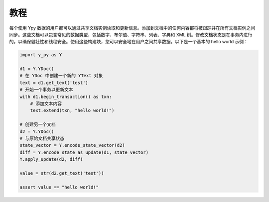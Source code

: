 教程
========

每个使用 Ypy 数据的用户都可以通过共享文档实例读取和更新信息。添加到文档中的任何内容都将被跟踪并在所有文档实例之间同步。这些文档可以包含常见的数据类型，包括数字、布尔值、字符串、列表、字典和 XML 树。修改文档状态是在事务内进行的，以确保健壮性和线程安全。使用这些构建块，您可以安全地在用户之间共享数据。以下是一个基本的 hello world 示例：

.. code-block:: python

    import y_py as Y

    d1 = Y.YDoc()
    # 在 YDoc 中创建一个新的 YText 对象
    text = d1.get_text('test')
    # 开始一个事务以更新文本
    with d1.begin_transaction() as txn:
        # 添加文本内容
        text.extend(txn, "hello world!")

    # 创建另一个文档
    d2 = Y.YDoc()
    # 与原始文档共享状态
    state_vector = Y.encode_state_vector(d2)
    diff = Y.encode_state_as_update(d1, state_vector)
    Y.apply_update(d2, diff)

    value = str(d2.get_text('test'))

    assert value == "hello world!"